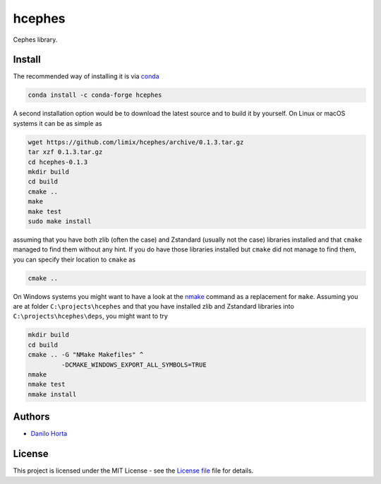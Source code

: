 hcephes
=======

|Build-Status| |Win-Build-Status| |Codacy-Grade| |License-Badge|

Cephes library.

Install
-------

The recommended way of installing it is via conda_

.. code:: bash

    conda install -c conda-forge hcephes

A second installation option would be to download the latest source and to
build it by yourself.
On Linux or macOS systems it can be as simple as

.. code:: bash

    wget https://github.com/limix/hcephes/archive/0.1.3.tar.gz
    tar xzf 0.1.3.tar.gz
    cd hcephes-0.1.3
    mkdir build
    cd build
    cmake ..
    make
    make test
    sudo make install

assuming that you have both zlib (often the case) and Zstandard (usually not
the case) libraries installed and that ``cmake`` managed to find them without
any hint.
If you do have those libraries installed but ``cmake`` did not manage to find
them, you can specify their location to ``cmake`` as

.. code:: bash

    cmake ..

On Windows systems you might want to have a look at the nmake_ command
as a replacement for ``make``.
Assuming you are at folder ``C:\projects\hcephes`` and that you have installed
zlib and Zstandard libraries into ``C:\projects\hcephes\deps``, you might want
to try

.. code:: dos

    mkdir build
    cd build
    cmake .. -G "NMake Makefiles" ^
             -DCMAKE_WINDOWS_EXPORT_ALL_SYMBOLS=TRUE
    nmake
    nmake test
    nmake install

Authors
-------

* `Danilo Horta`_

License
-------

This project is licensed under the MIT License - see the `License file`_ file
for details.


.. |Build-Status| image:: https://travis-ci.org/limix/hcephes.svg?branch=master
    :target: https://travis-ci.org/limix/hcephes

.. |Win-Build-Status| image:: https://ci.appveyor.com/api/projects/status/xryjgvyt2vbq56qj/branch/master?svg=true
    :target: https://ci.appveyor.com/project/Horta/hcephes/branch/master

.. |Codacy-Grade| image:: https://api.codacy.com/project/badge/Grade/83c5d8cd22cb46b3bc5eaa16fd18fa69
    :target: https://www.codacy.com/app/danilo.horta/hcephes?utm_source=github.com&amp;utm_medium=referral&amp;utm_content=limix/hcephes&amp;utm_campaign=Badge_Grade

.. |License-Badge| image:: https://img.shields.io/pypi/l/hcephes.svg
    :target: https://raw.githubusercontent.com/limix/hcephes/master/LICENSE.txt

.. _conda: http://conda.pydata.org/docs/index.html

.. _License file: https://raw.githubusercontent.com/limix/hcephes/master/LICENSE.txt

.. _Danilo Horta: https://github.com/horta

.. _nmake: https://msdn.microsoft.com/en-us/library/dd9y37ha.aspx
